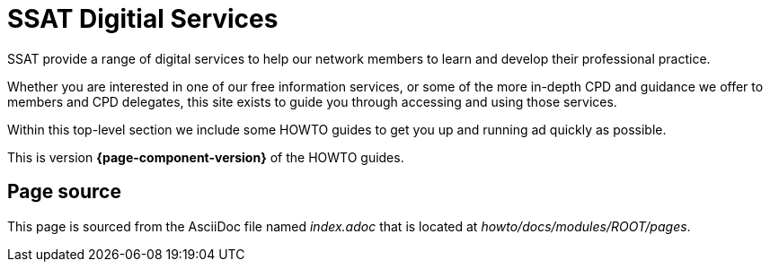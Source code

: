 = SSAT Digitial Services

SSAT provide a range of digital services to help our network members to learn and develop their professional practice.

Whether you are interested in one of our free information services, or some of the more in-depth CPD and guidance we offer to members and CPD delegates, this  site exists to guide you through accessing and using those services.

Within this top-level section we include some HOWTO guides to get you up and running ad quickly as possible.

This is version *{page-component-version}* of the HOWTO guides.

== Page source

This page is sourced from the AsciiDoc file named [.path]_index.adoc_ that is located at [.path]_howto/docs/modules/ROOT/pages_.
